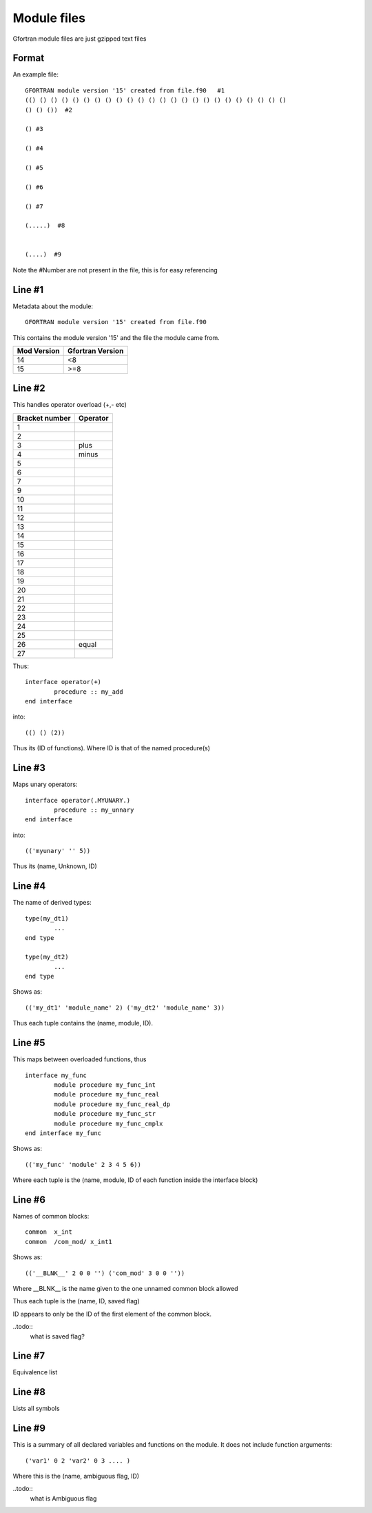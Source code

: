 ##########################
Module files
##########################


Gfortran module files are just gzipped text files 


Format
==========================

An example file::


	GFORTRAN module version '15' created from file.f90   #1
	(() () () () () () () () () () () () () () () () () () () () () () () ()  
	() () ())  #2

	() #3

	() #4

	() #5

	() #6

	() #7

	(.....)  #8


	(....)  #9


Note the #Number are not present in the file, this is for easy referencing


Line #1
==========================

Metadata about the module::

	GFORTRAN module version '15' created from file.f90
	
This contains the module version '15' and the file the module came from. 

+---------------+----------------------+
| Mod Version   | Gfortran Version     |
+===============+======================+
| 14            | <8                   |
+---------------+----------------------+
| 15            | >=8                  |
+---------------+----------------------+


Line #2
==========================

This handles operator overload (+,- etc)

+----------------+----------------------+
| Bracket number | Operator             |
+================+======================+
| 1              |                      |
+----------------+----------------------+
| 2              |                      |
+----------------+----------------------+
| 3              |       plus           |
+----------------+----------------------+
| 4              |       minus          |
+----------------+----------------------+
| 5              |                      |
+----------------+----------------------+
| 6              |                      |
+----------------+----------------------+
| 7              |                      |
+----------------+----------------------+
| 9              |                      |
+----------------+----------------------+
| 10             |                      |
+----------------+----------------------+
| 11             |                      |
+----------------+----------------------+
| 12             |                      |
+----------------+----------------------+
| 13             |                      |
+----------------+----------------------+
| 14             |                      |
+----------------+----------------------+
| 15             |                      |
+----------------+----------------------+
| 16             |                      |
+----------------+----------------------+
| 17             |                      |
+----------------+----------------------+
| 18             |                      |
+----------------+----------------------+
| 19             |                      |
+----------------+----------------------+
| 20             |                      |
+----------------+----------------------+
| 21             |                      |
+----------------+----------------------+
| 22             |                      |
+----------------+----------------------+
| 23             |                      |
+----------------+----------------------+
| 24             |                      |
+----------------+----------------------+
| 25             |                      |
+----------------+----------------------+
| 26             |    equal             |
+----------------+----------------------+
| 27             |                      |
+----------------+----------------------+

Thus::

	interface operator(+)
		procedure :: my_add
	end interface 

into::

	(() () (2))

Thus its (ID of functions). Where ID is that of the named procedure(s)



Line #3
==========================

Maps unary operators::

	interface operator(.MYUNARY.)
		procedure :: my_unnary
	end interface 
	
into::

	(('myunary' '' 5))

Thus its (name, Unknown, ID)


Line #4
==========================

The name of derived types::

	type(my_dt1)
		...
	end type 

	type(my_dt2)
		...
	end type 


Shows as::

	(('my_dt1' 'module_name' 2) ('my_dt2' 'module_name' 3))

Thus each tuple contains the (name, module, ID).


Line #5
==========================

This maps between overloaded functions, thus ::

		interface my_func
			module procedure my_func_int
			module procedure my_func_real
			module procedure my_func_real_dp
			module procedure my_func_str
			module procedure my_func_cmplx
		end interface my_func

Shows as::

	(('my_func' 'module' 2 3 4 5 6))

Where each tuple is the (name, module, ID of each function inside the interface block)



Line #6
==========================

Names of common blocks::

	common  x_int
	common  /com_mod/ x_int1
	
Shows as::

	(('__BLNK__' 2 0 0 '') ('com_mod' 3 0 0 ''))
	
Where __BLNK__ is the name given to the one unnamed common block allowed

Thus each tuple is the (name, ID, saved flag)

ID appears to only be the ID of the first element of the common block.

..todo::
	what is saved flag?



Line #7
==========================

Equivalence list


Line #8
==========================

Lists all symbols


Line #9
==========================

This is a summary of all declared variables and functions on the module. It does not include function arguments::

	('var1' 0 2 'var2' 0 3 .... )
	
Where this is the (name, ambiguous flag, ID)

..todo::
	what is Ambiguous flag

